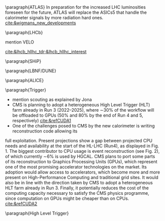 <<sec:hllhc_detector_upgrades>>

\paragraph{ATLAS}
In preparation for the increased LHC luminosities foreseen for the future, ATLAS will replace the ASICs5 that handle the calorimeter signals by more radiation hard ones. [[cite:&wigmans_new_developments]]
 
\paragraph{\ac{LHCb}}

mention VELO

[[cite:&lhcb_hllhc_tdr;&lhcb_hllhc_interest]]

\paragraph{SHiP}

\paragraph{LBNF/DUNE}

\paragraph{ALICE}

\paragraph{Trigger}
+ mention scouting as explained by Jona
+ CMS is planning to adopt a heterogeneous High Level Trigger (HLT) farm already in Run 3 (2022–2025), where ∼30% of the workflow will be offloaded to GPUs (50% and 80% by the end of Run 4 and 5, respectively) [[cite:&refCUDA1]]
+ One of the challenges posed to CMS by the new calorimeter is writing reconstruction code allowing its
full exploitation. Present projections show a gap between projected CPU needs and availability at the start of the HL-LHC (Run4), as displayed in Fig. 1. The biggest contributor to CPU usage is event
reconstruction (see Fig. 2), of which currently ∼6% is used by HGCAL. CMS plans to port
some parts of its reconstruction to Graphics Processing Units (GPUs), which represent one of
the most promising accelerator technologies on the market. Its adoption would allow access
to accelerators, which become more and more present on High-Performance Computing and
traditional grid sites. It would also be in line with the direction taken by CMS to adopt a
heterogeneous HLT farm already in Run 3. Finally, it potentially reduces the cost of the
computing capacity necessary to satisfy the CMS physics programme, since computation on
GPUs might be cheaper than on CPUs. [[cite:&refCUDA2]]

\paragraph{High Level Trigger}


* Additional bibliography :noexport:
+ Velo: https://www.youtube.com/watch?v=hsLXi9QTxUo
+ https://indico.cern.ch/event/1418024/contributions/5960937/attachments/2883360/5052485/JM%20CMS%20Jun%202024.pdf
+ [[cite:&cms_offline_computing]]
